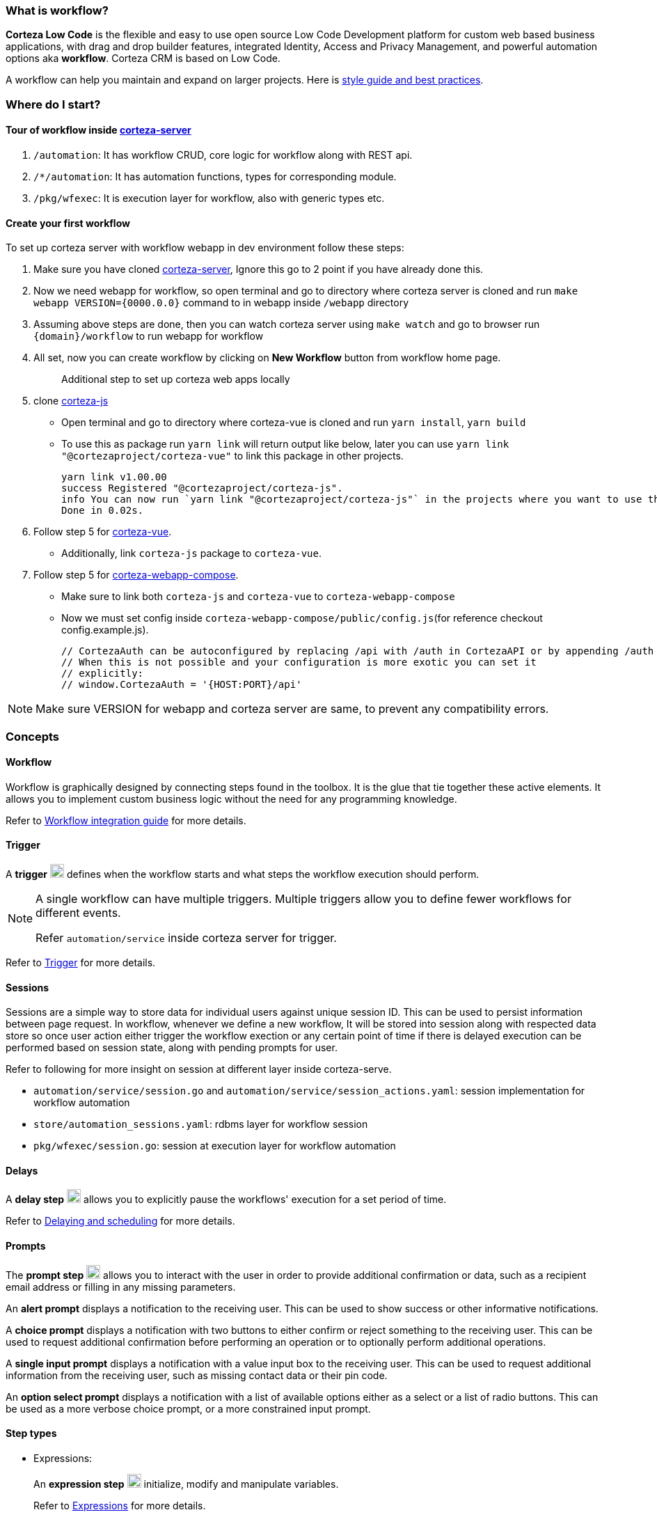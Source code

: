 :PRODUCT_NAME: Corteza
:WORKFLOW-DIR: ../../../../src/modules/integrator-guide/pages/workflows
:WORKFLOW-IMAGE-DIR: ../../../../src/modules/integrator-guide/images/workflow

=== What is workflow?

**Corteza Low Code** is the flexible and easy to use open source Low Code Development platform for custom web based business applications, with drag and drop builder features, integrated Identity, Access and Privacy Management, and powerful automation options aka **workflow**.
Corteza CRM is based on Low Code.

A workflow can help you maintain and expand on larger projects.
Here is https://docs.cortezaproject.org/corteza-docs/2021.3/integrator-guide/workflows/style-guide-best-practices.html[style guide and best practices].

=== Where do I start?

==== Tour of workflow inside https://github.com/cortezaproject/corteza-server[corteza-server]

1. `/automation`: It has workflow CRUD, core logic for workflow along with REST api.
2. `/*/automation`: It has automation functions, types for corresponding module.
3. `/pkg/wfexec`: It is execution layer for workflow, also with generic types etc.

==== Create your first workflow

To set up corteza server with workflow webapp in dev environment follow these steps:

1. Make sure you have cloned https://github.com/cortezaproject/corteza-server[corteza-server], Ignore this go to 2 point if you have already done this.
2. Now we need webapp for workflow, so open terminal and go to directory where corteza server is cloned and run `make webapp VERSION={0000.0.0}` command to in webapp inside `/webapp` directory
3. Assuming above steps are done, then you can watch corteza server using `make watch` and go to browser run `{domain}/workflow` to run webapp for workflow
4. All set, now you can create workflow by clicking on **New Workflow** button from workflow home page.
+
> Additional step to set up corteza web apps locally
5. clone https://github.com/cortezaproject/corteza-js.git[corteza-js]
* Open terminal and go to directory where corteza-vue is cloned and run `yarn install`, `yarn build`
* To use this as package run `yarn link` will return output like below, later you can use `yarn link "@cortezaproject/corteza-vue"` to link this package in other projects.
+
-----------------
yarn link v1.00.00
success Registered "@cortezaproject/corteza-js".
info You can now run `yarn link "@cortezaproject/corteza-js"` in the projects where you want to use this package and it will be used instead.
Done in 0.02s.
-----------------

6. Follow step 5 for https://github.com/cortezaproject/corteza-vue.git[corteza-vue].
* Additionally, link `corteza-js` package to `corteza-vue`.

7. Follow step 5 for https://github.com/cortezaproject/corteza-webapp-compose.git[corteza-webapp-compose].
* Make sure to link both `corteza-js` and `corteza-vue` to `corteza-webapp-compose`
* Now we must set config inside `corteza-webapp-compose/public/config.js`(for reference checkout config.example.js).
+
----------
// CortezaAuth can be autoconfigured by replacing /api with /auth in CortezaAPI or by appending /auth to the end of CortezaAPI string
// When this is not possible and your configuration is more exotic you can set it
// explicitly:
// window.CortezaAuth = '{HOST:PORT}/api'
----------

[NOTE]
====
Make sure VERSION for webapp and corteza server are same, to prevent any compatibility errors.
====

=== Concepts

==== Workflow

Workflow is graphically designed by connecting steps found in the toolbox.
It is the glue that tie together these active elements.
It allows you to implement custom business logic without the need for any programming knowledge.

Refer to xref:{WORKFLOW-DIR}/index.adoc[Workflow integration guide] for more details.

==== Trigger

A *trigger* image:{WORKFLOW-IMAGE-DIR}/trigger.svg[width=20px] defines when the workflow starts and what steps the workflow execution should perform.

[NOTE]
====
A single workflow can have multiple triggers.
Multiple triggers allow you to define fewer workflows for different events.

Refer `automation/service` inside corteza server for trigger.
====

Refer to xref:{WORKFLOW-DIR}/index.adoc#step-exec-triggers[Trigger] for more details.

==== Sessions

Sessions are a simple way to store data for individual users against unique session ID. This can be used to persist information between page request.
In workflow, whenever we define a new workflow, It will be stored into session along with respected data store so once user action either trigger the workflow exection
or any certain point of time if there is delayed execution can be performed based on session state, along with pending prompts for user.

Refer to following for more insight on session at different layer inside corteza-serve.

* `automation/service/session.go` and `automation/service/session_actions.yaml`: session implementation for workflow automation
* `store/automation_sessions.yaml`: rdbms layer for workflow session
* `pkg/wfexec/session.go`: session at execution layer for workflow automation

==== Delays
A *delay step* image:{WORKFLOW-IMAGE-DIR}/delay.svg[width=20px] allows you to explicitly pause the workflows' execution for a set period of time.

Refer to xref:{WORKFLOW-DIR}/delaying-scheduling.adoc[Delaying and scheduling] for more details.

[#prompts]
==== Prompts
The *prompt step* image:{WORKFLOW-IMAGE-DIR}/prompt.svg[width=20px] allows you to interact with the user in order to provide additional confirmation or data, such as a recipient email address or filling in any missing parameters.

An *alert prompt* displays a notification to the receiving user.
This can be used to show success or other informative notifications.

A *choice prompt* displays a notification with two buttons to either confirm or reject something to the receiving user.
This can be used to request additional confirmation before performing an operation or to optionally perform additional operations.

A *single input prompt* displays a notification with a value input box to the receiving user.
This can be used to request additional information from the receiving user, such as missing contact data or their pin code.

An *option select prompt* displays a notification with a list of available options either as a select or a list of radio buttons.
This can be used as a more verbose choice prompt, or a more constrained input prompt.

==== Step types

- Expressions:
+
An *expression step* image:{WORKFLOW-IMAGE-DIR}/expressions.svg[width=20px] initialize, modify and manipulate variables.
+
Refer to xref:{WORKFLOW-DIR}/index.adoc#expressions[Expressions] for more details.

- Functions
+
A *function step* image:{WORKFLOW-IMAGE-DIR}/function.svg[width=20px] defines what operation should be performed.
+
There are predefined function and also we can add user defined functions. In order to do that,

1. Define function along with required values like meta, label, params, results in `/*/automation/*.yaml`.
2. Run the `make codegen` then implement the function inside corresponding `*.go` file.
3. Restart the server, you can use that function by selecting it from function type dropdown.
+
Rest Endpoint to get available workflow functions is `/functions/`.

+
Refer to xref:{WORKFLOW-DIR}//index.adoc#functions[Functions] for more details.

- Iterators:
+
An *iterator step* image:{WORKFLOW-IMAGE-DIR}/iterator.svg[width=20px] allows you to sequentially process a series of items one after another.
+
Refer to xref:{WORKFLOW-DIR}//scope-in-depth.adoc#processing-multiple-items[Iterators] for more details.

* Controlling iterator execution
** Continue
+
Refer to xref:{WORKFLOW-DIR}//index.adoc#step-iterator-control-continue[Continue] for more details.

** Break
+
Refer to xref:{WORKFLOW-DIR}//index.adoc#step-iterator-control-break[Break] for more details.

- Error Handling
+
Refer to xref:{WORKFLOW-DIR}//index.adoc#working-with-errors[Error Handling] for more details.

- Gateway
+
A *gateway step* allows you to implement conditional execution based on the ongoing state of your workflow, for example, if a current user is already a subscriber, we should send a renewal request instead of a subscription request.
+
There are three kinds of gateway steps,

. An *Exclusive* image:{WORKFLOW-IMAGE-DIR}/gatewayExclusive.svg[width=20px] that can return exactly one path.
. An *Inclusive* image:{WORKFLOW-IMAGE-DIR}/gatewayInclusive.svg[width=20px] that can return one or more paths.
. A *Fork* image:{WORKFLOW-IMAGE-DIR}/gatewayParallel.svg[width=20px] determines all possible fork paths.

It is part of `pkg/wfexec` internals.

=== Interaction with clients/Frontend applications
Corteza Frontend application uses rest interface and websocket to communicate with corteza-server.
The frontend will, for example, send entered data to the backend. The backend might then again validate that data (since frontend code can be tricked) and finally store it in some database

Earlier we learned about **Prompt**, for example, we define workflow which sends prompt to user based on some user action with help of websocket connection to send pending prompt to user.

* Prompts are part of session rest interface. Rest endpoint to get list of prompts is `/sessions/prompts`.

==== Websocket implementation
When user login into any of the corteza web application, FE will authenticate user with auth server, then we will have JWT token for that particular session.
Now we will use `{HOST:PORT}/api/websocket` also open connection to websocket for that user, and will send first message to server with JWT token to authenticate websocket connection.
Once it authenticates, server will have in-memory session for the user using that session.

* Refer to `pkg/websocket` package inside corteza-server for more details on server side implementation.
* Websocket is also used for sending reminder to user. reminder are alert, will be displayed based on reminder timing set by user.

=== Testing and debugging
Refer to xref:{WORKFLOW-DIR}/testing-debugging.adoc[Testing and debugging workflows] for more details.

== Related projects
. https://github.com/cortezaproject/corteza-server[Corteza Server]
. https://github.com/cortezaproject/corteza-webapp-workflow[Workflow webapp]
. https://github.com/cortezaproject/corteza-webapp-compose[Compose webapp]
